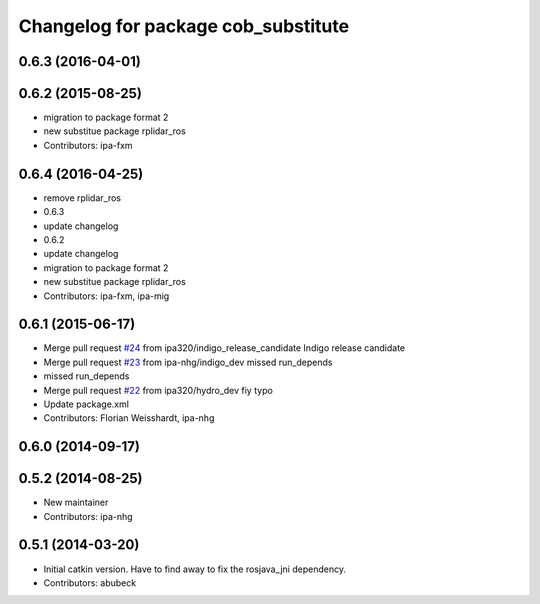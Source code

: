 ^^^^^^^^^^^^^^^^^^^^^^^^^^^^^^^^^^^^
Changelog for package cob_substitute
^^^^^^^^^^^^^^^^^^^^^^^^^^^^^^^^^^^^

0.6.3 (2016-04-01)
------------------

0.6.2 (2015-08-25)
------------------
* migration to package format 2
* new substitue package rplidar_ros
* Contributors: ipa-fxm

0.6.4 (2016-04-25)
------------------
* remove rplidar_ros
* 0.6.3
* update changelog
* 0.6.2
* update changelog
* migration to package format 2
* new substitue package rplidar_ros
* Contributors: ipa-fxm, ipa-mig

0.6.1 (2015-06-17)
------------------
* Merge pull request `#24 <https://github.com/ipa320/cob_substitute/issues/24>`_ from ipa320/indigo_release_candidate
  Indigo release candidate
* Merge pull request `#23 <https://github.com/ipa320/cob_substitute/issues/23>`_ from ipa-nhg/indigo_dev
  missed run_depends
* missed run_depends
* Merge pull request `#22 <https://github.com/ipa320/cob_substitute/issues/22>`_ from ipa320/hydro_dev
  fiy typo
* Update package.xml
* Contributors: Florian Weisshardt, ipa-nhg

0.6.0 (2014-09-17)
------------------

0.5.2 (2014-08-25)
------------------
* New maintainer
* Contributors: ipa-nhg

0.5.1 (2014-03-20)
------------------
* Initial catkin version. Have to find away to fix the rosjava_jni dependency.
* Contributors: abubeck
